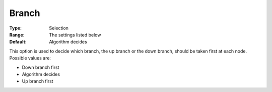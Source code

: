 .. _CPLEX_MIP_-_Branch:


Branch
======



:Type:	Selection	
:Range:	The settings listed below	
:Default:	Algorithm decides	



This option is used to decide which branch, the up branch or the down branch, should be taken first at each node. Possible values are:



*	Down branch first
*	Algorithm decides
*	Up branch first



